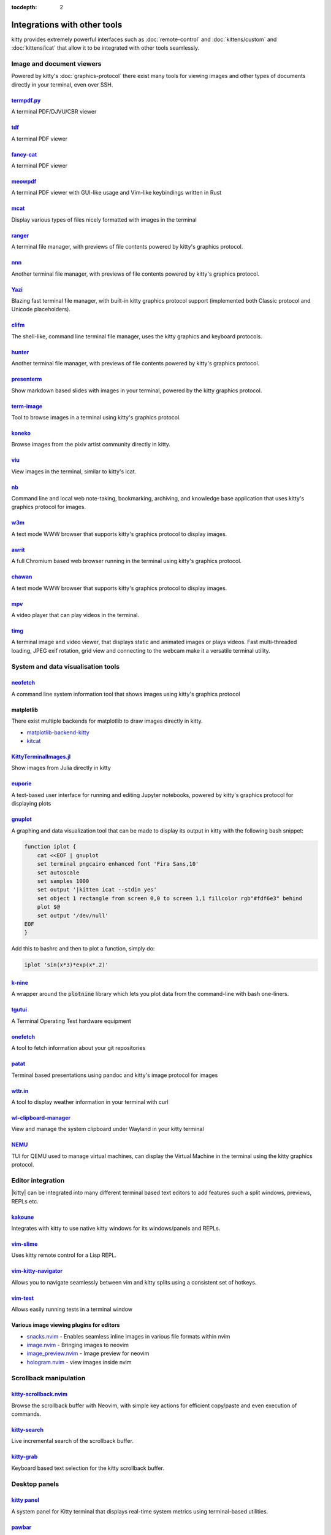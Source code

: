 :tocdepth: 2

Integrations with other tools
================================

kitty provides extremely powerful interfaces such as :doc:`remote-control` and
:doc:`kittens/custom` and :doc:`kittens/icat` that allow it to be integrated
with other tools seamlessly.


Image and document viewers
----------------------------

Powered by kitty's :doc:`graphics-protocol` there exist many tools for viewing
images and other types of documents directly in your terminal, even over SSH.

.. _tool_termpdf:

`termpdf.py <https://github.com/dsanson/termpdf.py>`_
^^^^^^^^^^^^^^^^^^^^^^^^^^^^^^^^^^^^^^^^^^^^^^^^^^^^^^^^^
A terminal PDF/DJVU/CBR viewer

.. _tool_tdf:

`tdf <https://github.com/itsjunetime/tdf>`_
^^^^^^^^^^^^^^^^^^^^^^^^^^^^^^^^^^^^^^^^^^^^^^^^^^^^^^^^^
A terminal PDF viewer

.. _tool_fancy_cat:

`fancy-cat <https://github.com/freref/fancy-cat>`_
^^^^^^^^^^^^^^^^^^^^^^^^^^^^^^^^^^^^^^^^^^^^^^^^^^^^^^^
A terminal PDF viewer

.. _tool_meowpdf:

`meowpdf <https://github.com/monoamine11231/meowpdf>`_
^^^^^^^^^^^^^^^^^^^^^^^^^^^^^^^^^^^^^^^^^^^^^^^^^^^^^^^
A terminal PDF viewer with GUI-like usage and Vim-like keybindings written in Rust

.. _tool_mcat:

`mcat <https://github.com/Skardyy/mcat>`_
^^^^^^^^^^^^^^^^^^^^^^^^^^^^^^^^^^^^^^^^^^^^^^^^
Display various types of files nicely formatted with images in the terminal

.. _tool_ranger:

`ranger <https://github.com/ranger/ranger>`_
^^^^^^^^^^^^^^^^^^^^^^^^^^^^^^^^^^^^^^^^^^^^^^^^
A terminal file manager, with previews of file contents powered by kitty's
graphics protocol.

.. _tool_nnn:

`nnn <https://github.com/jarun/nnn/>`_
^^^^^^^^^^^^^^^^^^^^^^^^^^^^^^^^^^^^^^^^^^^^^^^^
Another terminal file manager, with previews of file contents powered by kitty's
graphics protocol.

.. _tool_yazi:

`Yazi <https://github.com/sxyazi/yazi>`_
^^^^^^^^^^^^^^^^^^^^^^^^^^^^^^^^^^^^^^^^^^^^^^^^
Blazing fast terminal file manager, with built-in kitty graphics protocol support
(implemented both Classic protocol and Unicode placeholders).

.. _tool_clifm:

`clifm <https://github.com/leo-arch/clifm>`__
^^^^^^^^^^^^^^^^^^^^^^^^^^^^^^^^^^^^^^^^^^^^^^^^^^^^
The shell-like, command line terminal file manager, uses the kitty graphics and
keyboard protocols.

.. _tool_hunter:

`hunter <https://github.com/rabite0/hunter>`_
^^^^^^^^^^^^^^^^^^^^^^^^^^^^^^^^^^^^^^^^^^^^^^^^^^^
Another terminal file manager, with previews of file contents powered by kitty's
graphics protocol.

.. _tool_presentterm:

`presenterm <https://github.com/mfontanini/presenterm>`_
^^^^^^^^^^^^^^^^^^^^^^^^^^^^^^^^^^^^^^^^^^^^^^^^^^^^^^^^^^^^
Show markdown based slides with images in your terminal, powered by the
kitty graphics protocol.

.. _tool_term_image:

`term-image <https://github.com/AnonymouX47/term-image>`__
^^^^^^^^^^^^^^^^^^^^^^^^^^^^^^^^^^^^^^^^^^^^^^^^^^^^^^^^^^^^^^^^
Tool to browse images in a terminal using kitty's graphics protocol.

.. _tool_koneko:

`koneko <https://github.com/twenty5151/koneko>`_
^^^^^^^^^^^^^^^^^^^^^^^^^^^^^^^^^^^^^^^^^^^^^^^^^^^^
Browse images from the pixiv artist community directly in kitty.

.. _tool_viu:

`viu <https://github.com/atanunq/viu>`_
^^^^^^^^^^^^^^^^^^^^^^^^^^^^^^^^^^^^^^^^^^^^^^^^^^^^
View images in the terminal, similar to kitty's icat.

.. _tool_nb:


`nb <https://github.com/xwmx/nb>`_
^^^^^^^^^^^^^^^^^^^^^^^^^^^^^^^^^^^^^^^^^^
Command line and local web note-taking, bookmarking, archiving, and knowledge
base application that uses kitty's graphics protocol for images.

.. _tool_w3m:

`w3m <https://github.com/tats/w3m>`_
^^^^^^^^^^^^^^^^^^^^^^^^^^^^^^^^^^^^^^^^^^^
A text mode WWW browser that supports kitty's graphics protocol to display
images.

.. _tool_awrit:

`awrit <https://github.com/chase/awrit>`__
^^^^^^^^^^^^^^^^^^^^^^^^^^^^^^^^^^^^^^^^^^^^^
A full Chromium based web browser running in the terminal using kitty's
graphics protocol.

.. _tool_chawan:

`chawan <https://sr.ht/~bptato/chawan/>`__
^^^^^^^^^^^^^^^^^^^^^^^^^^^^^^^^^^^^^^^^^^^
A text mode WWW browser that supports kitty's graphics protocol to display
images.

.. _tool_mpv:

`mpv <https://github.com/mpv-player/mpv/commit/874e28f4a41a916bb567a882063dd2589e9234e1>`_
^^^^^^^^^^^^^^^^^^^^^^^^^^^^^^^^^^^^^^^^^^^^^^^^^^^^^^^^^^^^^^^^^^^^^^^^^^^^^^^^^^^^^^^^^^^^^
A video player that can play videos in the terminal.

.. _tool_timg:

`timg <https://github.com/hzeller/timg>`_
^^^^^^^^^^^^^^^^^^^^^^^^^^^^^^^^^^^^^^^^^^^
A terminal image and video viewer, that displays static and animated images or
plays videos. Fast multi-threaded loading, JPEG exif rotation, grid view and
connecting to the webcam make it a versatile terminal utility.


System and data visualisation tools
---------------------------------------

.. _tool_neofetch:

`neofetch <https://github.com/dylanaraps/neofetch>`_
^^^^^^^^^^^^^^^^^^^^^^^^^^^^^^^^^^^^^^^^^^^^^^^^^^^^^^^^^
A command line system information tool that shows images using kitty's graphics
protocol

.. _tool_matplotlib:

matplotlib
^^^^^^^^^^^^^^

There exist multiple backends for matplotlib to draw images directly in kitty.

* `matplotlib-backend-kitty <https://github.com/jktr/matplotlib-backend-kitty>`__
* `kitcat <https://github.com/mil-ad/kitcat>`__

.. _tool_KittyTerminalImage:

`KittyTerminalImages.jl <https://github.com/simonschoelly/KittyTerminalImages.jl>`_
^^^^^^^^^^^^^^^^^^^^^^^^^^^^^^^^^^^^^^^^^^^^^^^^^^^^^^^^^^^^^^^^^^^^^^^^^^^^^^^^^^^^^
Show images from Julia directly in kitty

.. _tool_euporie:

`euporie <https://github.com/joouha/euporie>`_
^^^^^^^^^^^^^^^^^^^^^^^^^^^^^^^^^^^^^^^^^^^^^^^^^^^^^^^^^
A text-based user interface for running and editing Jupyter notebooks, powered
by kitty's graphics protocol for displaying plots

.. _tool_gnuplot:

`gnuplot <http://www.gnuplot.info/>`_
^^^^^^^^^^^^^^^^^^^^^^^^^^^^^^^^^^^^^^^^^^^

A graphing and data visualization tool that can be made to display its output in
kitty with the following bash snippet:

.. code-block:: sh

    function iplot {
        cat <<EOF | gnuplot
        set terminal pngcairo enhanced font 'Fira Sans,10'
        set autoscale
        set samples 1000
        set output '|kitten icat --stdin yes'
        set object 1 rectangle from screen 0,0 to screen 1,1 fillcolor rgb"#fdf6e3" behind
        plot $@
        set output '/dev/null'
    EOF
    }

Add this to bashrc and then to plot a function, simply do:

.. code-block:: sh

    iplot 'sin(x*3)*exp(x*.2)'

.. _tool_k-nine:

`k-nine <https://github.com/talwrii/kitty-plotnine>`_
^^^^^^^^^^^^^^^^^^^^^^^^^^^^^^^^^^^^^^^^^^^^^^^^^^^^^^^^^^^^^^^

A wrapper around the :code:`plotnine` library which lets you plot data from the command-line with bash one-liners.

.. tool_tgutui:

`tgutui <https://github.com/tgu-ltd/tgutui>`_
^^^^^^^^^^^^^^^^^^^^^^^^^^^^^^^^^^^^^^^^^^^^^^^^^^^^^^^^^^^^^^^^^^^^^^^^^^
A Terminal Operating Test hardware equipment

.. tool_onefetch:

`onefetch <https://github.com/o2sh/onefetch>`_
^^^^^^^^^^^^^^^^^^^^^^^^^^^^^^^^^^^^^^^^^^^^^^^^^^^^^^^^^^^^^^^^^^^^^^^^^^
A tool to fetch information about your git repositories

.. tool_patat:

`patat <https://github.com/jaspervdj/patat>`_
^^^^^^^^^^^^^^^^^^^^^^^^^^^^^^^^^^^^^^^^^^^^^^^^^^^^^^^^^^^^^^^^^^^^^^^^^^
Terminal based presentations using pandoc and kitty's image protocol for
images

.. tool_wttr:

`wttr.in <https://github.com/chubin/wttr.in>`_
^^^^^^^^^^^^^^^^^^^^^^^^^^^^^^^^^^^^^^^^^^^^^^^^^^^^^^^^^^^^^^^^^^^^^^^^^^
A tool to display weather information in your terminal with curl

.. tool_wl_clipboard:

`wl-clipboard-manager <https://github.com/maximbaz/wl-clipboard-manager>`_
^^^^^^^^^^^^^^^^^^^^^^^^^^^^^^^^^^^^^^^^^^^^^^^^^^^^^^^^^^^^^^^^^^^^^^^^^^
View and manage the system clipboard under Wayland in your kitty terminal

.. tool_nemu:

`NEMU <https://github.com/nemuTUI/nemu>`__
^^^^^^^^^^^^^^^^^^^^^^^^^^^^^^^^^^^^^^^^^^^^^^^
TUI for QEMU used to manage virtual machines, can display the Virtual Machine
in the terminal using the kitty graphics protocol.

Editor integration
-----------------------

|kitty| can be integrated into many different terminal based text editors to add
features such a split windows, previews, REPLs etc.

.. tool_kakoune:

`kakoune <https://kakoune.org/>`_
^^^^^^^^^^^^^^^^^^^^^^^^^^^^^^^^^^^^^^^^^^^^^^^^^^^^^^^^^^^^^^^^^^^^^^^^^^
Integrates with kitty to use native kitty windows for its windows/panels and
REPLs.

.. tool_vim_slime:

`vim-slime <https://github.com/jpalardy/vim-slime#kitty>`_
^^^^^^^^^^^^^^^^^^^^^^^^^^^^^^^^^^^^^^^^^^^^^^^^^^^^^^^^^^^^^^^^^^^^^^^^^^
Uses kitty remote control for a Lisp REPL.

.. tool_vim_kitty_navigator:

`vim-kitty-navigator <https://github.com/knubie/vim-kitty-navigator>`_
^^^^^^^^^^^^^^^^^^^^^^^^^^^^^^^^^^^^^^^^^^^^^^^^^^^^^^^^^^^^^^^^^^^^^^^^^^
Allows you to navigate seamlessly between vim and kitty splits using a
consistent set of hotkeys.

.. tool_vim_test:

`vim-test <https://github.com/vim-test/vim-test>`_
^^^^^^^^^^^^^^^^^^^^^^^^^^^^^^^^^^^^^^^^^^^^^^^^^^^^^^^^^^^^^^^^^^^^^^^^^^
Allows easily running tests in a terminal window

.. tool_nvim_image_viewers:

Various image viewing plugins for editors
^^^^^^^^^^^^^^^^^^^^^^^^^^^^^^^^^^^^^^^^^^^^^^^^^
* `snacks.nvim <https://github.com/folke/snacks.nvim>`__ - Enables seamless inline images in various file formats within nvim
* `image.nvim <https://github.com/3rd/image.nvim>`_ - Bringing images to neovim
* `image_preview.nvim <https://github.com/adelarsq/image_preview.nvim/>`_ - Image preview for neovim
* `hologram.nvim <https://github.com/edluffy/hologram.nvim>`_  - view images inside nvim

Scrollback manipulation
-------------------------

.. tool_kitty_scrollback_nvim:

`kitty-scrollback.nvim <https://github.com/mikesmithgh/kitty-scrollback.nvim>`_
^^^^^^^^^^^^^^^^^^^^^^^^^^^^^^^^^^^^^^^^^^^^^^^^^^^^^^^^^^^^^^^^^^^^^^^^^^^^^^^
Browse the scrollback buffer with Neovim, with simple key actions for efficient
copy/paste and even execution of commands.

.. tool_kitty_search:

`kitty-search <https://github.com/trygveaa/kitty-kitten-search>`_
^^^^^^^^^^^^^^^^^^^^^^^^^^^^^^^^^^^^^^^^^^^^^^^^^^^^^^^^^^^^^^^^^^^^^^^^^^^^^^^
Live incremental search of the scrollback buffer.

.. tool_kitty_grab:

`kitty-grab <https://github.com/yurikhan/kitty_grab>`_
^^^^^^^^^^^^^^^^^^^^^^^^^^^^^^^^^^^^^^^^^^^^^^^^^^^^^^^^^^^^^^^^^^^^^^^^^^^^^^^
Keyboard based text selection for the kitty scrollback buffer.

Desktop panels
-------------------------

`kitty panel <https://github.com/5hubham5ingh/kitty-panel>`__
^^^^^^^^^^^^^^^^^^^^^^^^^^^^^^^^^^^^^^^^^^^^^^^^^^^^^^^^^^^^^^^^
A system panel for Kitty terminal that displays real-time system metrics using terminal-based utilities.


`pawbar <https://github.com/codelif/pawbar>`__
^^^^^^^^^^^^^^^^^^^^^^^^^^^^^^^^^^^^^^^^^^^^^^^^^^^^^^^^^^^^^^^^
A kitten-panel based desktop panel for your desktop

Miscellaneous
------------------

.. tool_doom:

DOOM
^^^^^^^^^^^^^^^^^^^^^^^^^^^^^^^^^^^^^^^^^^^^^^^^^^^^^^^^^^^^^^^^

Play the classic shooter DOOM in `kitty <https://github.com/cryptocode/terminal-doom>`__ or even inside `neovim inside kitty
<https://github.com/seandewar/actually-doom.nvim>`__.

.. tool_gattino:

`gattino <https://github.com/salvozappa/gattino>`__
^^^^^^^^^^^^^^^^^^^^^^^^^^^^^^^^^^^^^^^^^^^^^^^^^^^^^^

Integrate kitty with an LLM to convert plain language prompts into shell
commands.

.. tool_kitty_smart_tab:

`kitty-smart-tab <https://github.com/yurikhan/kitty-smart-tab>`_
^^^^^^^^^^^^^^^^^^^^^^^^^^^^^^^^^^^^^^^^^^^^^^^^^^^^^^^^^^^^^^^^^^^^^^^^^^
Use keys to either control tabs or pass them onto running applications if no
tabs are present

.. tool_kitty_smart_scroll:

`kitty-smart-scroll <https://github.com/yurikhan/kitty-smart-scroll>`_
^^^^^^^^^^^^^^^^^^^^^^^^^^^^^^^^^^^^^^^^^^^^^^^^^^^^^^^^^^^^^^^^^^^^^^^^^^
Use keys to either scroll or pass them onto running applications if no
scrollback buffer is present

.. tool_kitti3:

`kitti3 <https://github.com/LandingEllipse/kitti3>`_
^^^^^^^^^^^^^^^^^^^^^^^^^^^^^^^^^^^^^^^^^^^^^^^^^^^^^^^^^^^^^^^^^^^^^^^^^^
Allow using kitty as a drop-down terminal under the i3 window manager

.. tool_weechat_hints:

`weechat-hints <https://github.com/GermainZ/kitty-weechat-hints>`_
^^^^^^^^^^^^^^^^^^^^^^^^^^^^^^^^^^^^^^^^^^^^^^^^^^^^^^^^^^^^^^^^^^^^^^^^^^
URL hints kitten for WeeChat that works without having to use WeeChat's
raw-mode.

.. tool_glkitty:

`glkitty <https://github.com/michaeljclark/glkitty>`_
^^^^^^^^^^^^^^^^^^^^^^^^^^^^^^^^^^^^^^^^^^^^^^^^^^^^^^^^^^^^^^^^^^^^^^^^^^
C library to draw OpenGL shaders in the terminal with a glgears demo
